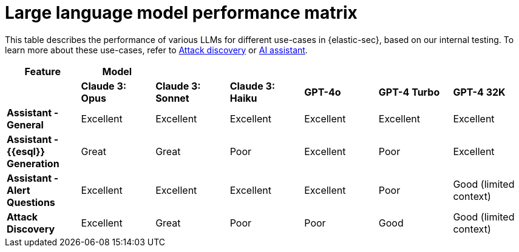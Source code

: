 [[llm-performance-matrix]]
= Large language model performance matrix

This table describes the performance of various LLMs for different use-cases in {elastic-sec}, based on our internal testing. To learn more about these use-cases, refer to <<attack-discovery, Attack discovery>> or <<security-assistant, AI assistant>>.

[cols="1,1,1,1,1,1,1", options="header"]
|===
| *Feature*                     | *Model*               |                    |                   |         |              |             
|                               | *Claude 3: Opus*      | *Claude 3: Sonnet* | *Claude 3: Haiku* | *GPT-4o* | *GPT-4 Turbo*| *GPT-4 32K* 

| *Assistant - General*         | Excellent             | Excellent          | Excellent         | Excellent | Excellent     | Excellent
| *Assistant - {{esql}} Generation*| Great                 | Great              | Poor              | Excellent | Poor          | Excellent
| *Assistant - Alert Questions* | Excellent             | Excellent          | Excellent         | Excellent | Poor          | Good (limited context)
| *Attack Discovery*            | Excellent             | Great              | Poor              | Poor      | Good          | Good (limited context)
|===
